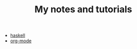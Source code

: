#+TITLE: My notes and tutorials

- [[https://github.com/paymaan/tut-notes/blob/master/haskell.org][haskell]]
- [[https://github.com/paymaan/tut-notes/blob/master/org-mode.org][org-mode]]

